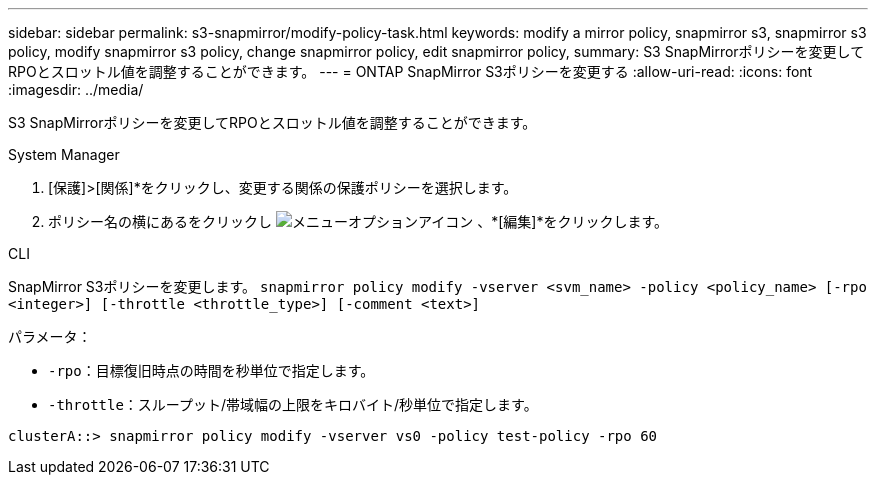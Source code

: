 ---
sidebar: sidebar 
permalink: s3-snapmirror/modify-policy-task.html 
keywords: modify a mirror policy, snapmirror s3, snapmirror s3 policy, modify snapmirror s3 policy, change snapmirror policy, edit snapmirror policy, 
summary: S3 SnapMirrorポリシーを変更してRPOとスロットル値を調整することができます。 
---
= ONTAP SnapMirror S3ポリシーを変更する
:allow-uri-read: 
:icons: font
:imagesdir: ../media/


[role="lead"]
S3 SnapMirrorポリシーを変更してRPOとスロットル値を調整することができます。

[role="tabbed-block"]
====
.System Manager
--
. [保護]>[関係]*をクリックし、変更する関係の保護ポリシーを選択します。
. ポリシー名の横にあるをクリックし image:icon_kabob.gif["メニューオプションアイコン"] 、*[編集]*をクリックします。


--
.CLI
--
SnapMirror S3ポリシーを変更します。
`snapmirror policy modify -vserver <svm_name> -policy <policy_name> [-rpo <integer>] [-throttle <throttle_type>] [-comment <text>]`

パラメータ：

* `-rpo`：目標復旧時点の時間を秒単位で指定します。
* `-throttle`：スループット/帯域幅の上限をキロバイト/秒単位で指定します。


....
clusterA::> snapmirror policy modify -vserver vs0 -policy test-policy -rpo 60
....
--
====
